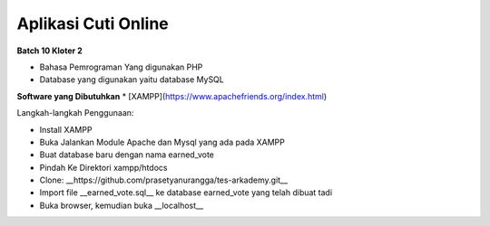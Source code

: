 ###################
Aplikasi Cuti Online
###################
**Batch 10 Kloter 2**

* Bahasa Pemrograman Yang digunakan PHP
* Database yang digunakan yaitu database MySQL

**Software yang Dibutuhkan**
* [XAMPP](https://www.apachefriends.org/index.html)

Langkah-langkah Penggunaan:

- Install XAMPP
- Buka Jalankan Module Apache dan Mysql yang ada pada XAMPP
- Buat database baru dengan nama earned_vote
- Pindah Ke Direktori xampp/htdocs
- Clone: __https://github.com/prasetyanurangga/tes-arkademy.git__
- Import file __earned_vote.sql__ ke database earned_vote yang telah dibuat tadi
- Buka browser, kemudian buka __localhost__

